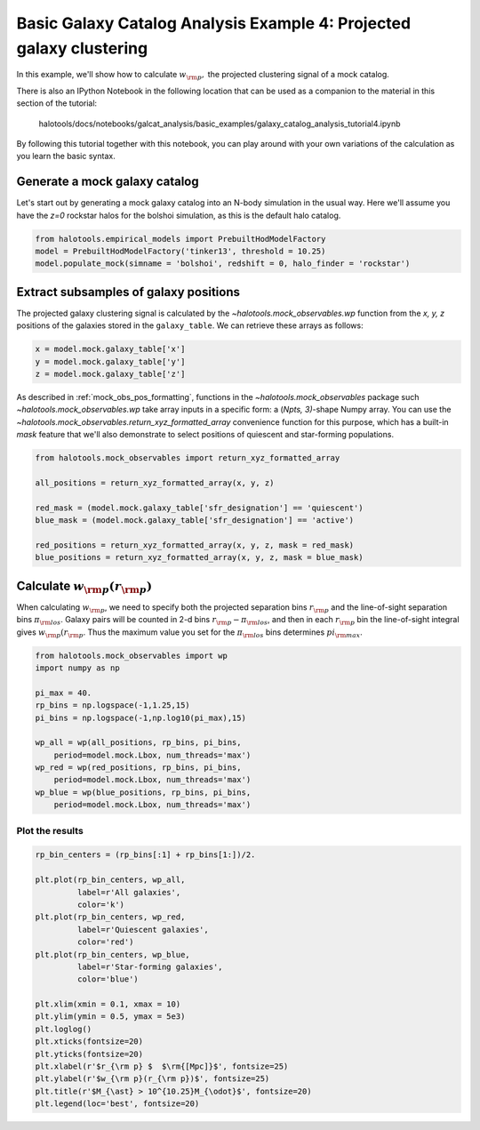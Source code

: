 .. _galaxy_catalog_analysis_tutorial4:

Basic Galaxy Catalog Analysis Example 4: Projected galaxy clustering 
=====================================================================================

In this example, we'll show how to calculate :math:`w_{\rm p},` the
projected clustering signal of a mock catalog.

There is also an IPython Notebook in the following location that can be 
used as a companion to the material in this section of the tutorial:


    halotools/docs/notebooks/galcat_analysis/basic_examples/galaxy_catalog_analysis_tutorial4.ipynb

By following this tutorial together with this notebook, 
you can play around with your own variations of the calculation 
as you learn the basic syntax. 

Generate a mock galaxy catalog 
---------------------------------
Let's start out by generating a mock galaxy catalog into an N-body
simulation in the usual way. Here we'll assume you have the *z=0*
rockstar halos for the bolshoi simulation, as this is the
default halo catalog. 

.. code:: python

    from halotools.empirical_models import PrebuiltHodModelFactory
    model = PrebuiltHodModelFactory('tinker13', threshold = 10.25)
    model.populate_mock(simname = 'bolshoi', redshift = 0, halo_finder = 'rockstar')

Extract subsamples of galaxy positions 
------------------------------------------------------------------
The projected galaxy clustering signal is calculated by 
the `~halotools.mock_observables.wp` function from  
the *x, y, z* positions of the galaxies stored in the ``galaxy_table``. 
We can retrieve these arrays as follows:

.. code:: python

    x = model.mock.galaxy_table['x']
    y = model.mock.galaxy_table['y']
    z = model.mock.galaxy_table['z']

As described in :ref:`mock_obs_pos_formatting`, 
functions in the `~halotools.mock_observables` package 
such `~halotools.mock_observables.wp` take array inputs in a 
specific form: a (*Npts, 3)*-shape Numpy array. You can use the 
`~halotools.mock_observables.return_xyz_formatted_array` convenience 
function for this purpose, which has a built-in *mask* feature 
that we'll also demonstrate to select positions of quiescent and 
star-forming populations.

.. code:: python

    from halotools.mock_observables import return_xyz_formatted_array

    all_positions = return_xyz_formatted_array(x, y, z)

    red_mask = (model.mock.galaxy_table['sfr_designation'] == 'quiescent')
    blue_mask = (model.mock.galaxy_table['sfr_designation'] == 'active')

    red_positions = return_xyz_formatted_array(x, y, z, mask = red_mask)
    blue_positions = return_xyz_formatted_array(x, y, z, mask = blue_mask)

Calculate :math:`w_{\rm p}(r_{\rm p})`
-------------------------------------------------------------
When calculating :math:`w_{\rm p}`, we need to specify both the 
projected separation bins :math:`r_{\rm p}` and the line-of-sight 
separation bins :math:`\pi_{\rm los}`. Galaxy pairs will be counted in 
2-d bins :math:`r_{\rm p}-\pi_{\rm los}`, and then in each 
:math:`r_{\rm p}` bin the line-of-sight integral gives :math:`w_{\rm p}(r_{\rm p}`.
Thus the maximum value you set for the :math:`\pi_{\rm los}` bins determines 
:math:`pi_{\rm max}`. 

.. code:: python

    from halotools.mock_observables import wp
    import numpy as np

    pi_max = 40.
    rp_bins = np.logspace(-1,1.25,15)
    pi_bins = np.logspace(-1,np.log10(pi_max),15)

    wp_all = wp(all_positions, rp_bins, pi_bins, 
        period=model.mock.Lbox, num_threads='max')
    wp_red = wp(red_positions, rp_bins, pi_bins, 
        period=model.mock.Lbox, num_threads='max')
    wp_blue = wp(blue_positions, rp_bins, pi_bins, 
        period=model.mock.Lbox, num_threads='max')

Plot the results 
~~~~~~~~~~~~~~~~~~~~

.. code:: python

    rp_bin_centers = (rp_bins[:1] + rp_bins[1:])/2.

    plt.plot(rp_bin_centers, wp_all, 
             label=r'All galaxies', 
             color='k')
    plt.plot(rp_bin_centers, wp_red, 
             label=r'Quiescent galaxies', 
             color='red')
    plt.plot(rp_bin_centers, wp_blue, 
             label=r'Star-forming galaxies', 
             color='blue')

    plt.xlim(xmin = 0.1, xmax = 10)
    plt.ylim(ymin = 0.5, ymax = 5e3)
    plt.loglog()
    plt.xticks(fontsize=20)
    plt.yticks(fontsize=20)
    plt.xlabel(r'$r_{\rm p} $  $\rm{[Mpc]}$', fontsize=25)
    plt.ylabel(r'$w_{\rm p}(r_{\rm p})$', fontsize=25)
    plt.title(r'$M_{\ast} > 10^{10.25}M_{\odot}$', fontsize=20)
    plt.legend(loc='best', fontsize=20)

.. image:: wp_tutorial4.png




